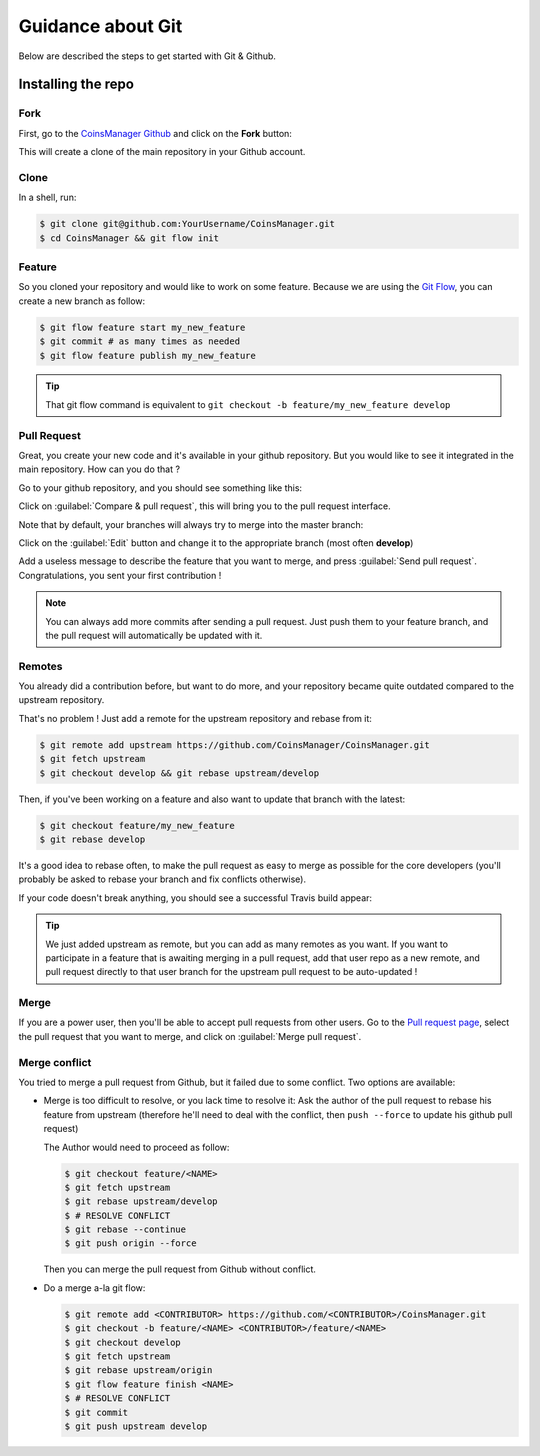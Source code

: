 Guidance about Git
==================
Below are described the steps to get started with Git & Github.


Installing the repo
-------------------

Fork
~~~~
First, go to the `CoinsManager Github <https://github.com/CoinsManager/CoinsManager/>`_
and click on the **Fork** button:

.. image:: ../_static/git_fork.png

This will create a clone of the main repository in your Github account.

Clone
~~~~~
In a shell, run:

.. code-block:: console

    $ git clone git@github.com:YourUsername/CoinsManager.git
    $ cd CoinsManager && git flow init

.. seealso:: :ref:`Copy repository for documentation <git-doc>`

Feature
~~~~~~~
So you cloned your repository and would like to work on some feature.
Because we are using the `Git Flow <http://nvie.com/posts/a-successful-git-branching-model/>`_,
you can create a new branch as follow:

.. code-block:: console

    $ git flow feature start my_new_feature
    $ git commit # as many times as needed
    $ git flow feature publish my_new_feature

.. tip::

    That git flow command is equivalent to
    ``git checkout -b feature/my_new_feature develop``

Pull Request
~~~~~~~~~~~~
Great, you create your new code and it's available in your github repository.
But you would like to see it integrated in the main repository. How can you do
that ?

Go to your github repository, and you should see something like this:

.. image:: ../_static/git_compare_and_pull_request.png

Click on :guilabel:`Compare & pull request`, this will bring you to the pull
request interface.

Note that by default, your branches will always try to merge into the master
branch:

.. image:: ../_static/git_pull_request_from_1.png

Click on the :guilabel:`Edit` button and change it to the appropriate branch
(most often **develop**)

.. image:: ../_static/git_pull_request_from_2.png

Add a useless message to describe the feature that you want to merge, and press
:guilabel:`Send pull request`. Congratulations, you sent your first
contribution !

.. note::

    You can always add more commits after sending a pull request. Just
    push them to your feature branch, and the pull request will automatically
    be updated with it.

Remotes
~~~~~~~
You already did a contribution before, but want to do more, and your repository
became quite outdated compared to the upstream repository.

That's no problem ! Just add a remote for the upstream repository and rebase
from it:

.. code-block:: console

    $ git remote add upstream https://github.com/CoinsManager/CoinsManager.git
    $ git fetch upstream
    $ git checkout develop && git rebase upstream/develop

Then, if you've been working on a feature and also want to update that branch
with the latest:

.. code-block:: console

    $ git checkout feature/my_new_feature
    $ git rebase develop

It's a good idea to rebase often, to make the pull request as easy to merge as
possible for the core developers (you'll probably be asked to rebase your branch
and fix conflicts otherwise).

If your code doesn't break anything, you should see a successful Travis build
appear:

.. image:: ../_static/git_travis.png

.. tip::

    We just added upstream as remote, but you can add as many remotes as
    you want. If you want to participate in a feature that is awaiting merging
    in a pull request, add that user repo as a new remote, and pull request
    directly to that user branch for the upstream pull request to be
    auto-updated !

Merge
~~~~~
If you are a power user, then you'll be able to accept pull requests from other
users. Go to the `Pull request page <https://github.com/CoinsManager/CoinsManager/pulls>`_,
select the pull request that you want to merge, and click on :guilabel:`Merge
pull request`.

.. image:: ../_static/git_merge.png

Merge conflict
~~~~~~~~~~~~~~
You tried to merge a pull request from Github, but it failed due to some
conflict. Two options are available:

* Merge is too difficult to resolve, or you lack time to resolve it: Ask the
  author of the pull request to rebase his feature from upstream (therefore
  he'll need to deal with the conflict, then ``push --force`` to update his
  github pull request)

  The Author would need to proceed as follow:

  .. code-block:: console

      $ git checkout feature/<NAME>
      $ git fetch upstream
      $ git rebase upstream/develop
      $ # RESOLVE CONFLICT
      $ git rebase --continue
      $ git push origin --force

  Then you can merge the pull request from Github without conflict.

* Do a merge a-la git flow:

  .. code-block:: console
  
      $ git remote add <CONTRIBUTOR> https://github.com/<CONTRIBUTOR>/CoinsManager.git
      $ git checkout -b feature/<NAME> <CONTRIBUTOR>/feature/<NAME>
      $ git checkout develop
      $ git fetch upstream
      $ git rebase upstream/origin
      $ git flow feature finish <NAME>
      $ # RESOLVE CONFLICT
      $ git commit
      $ git push upstream develop

